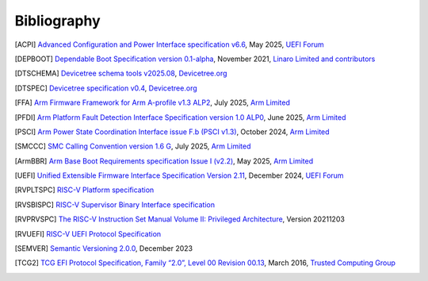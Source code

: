 .. SPDX-License-Identifier: CC-BY-SA-4.0

.. raw:: latex

   \cleardoublepage
   \begingroup
   \renewcommand\chapter[1]{\endgroup}
   \phantomsection

************
Bibliography
************

.. [ACPI] `Advanced Configuration and Power Interface specification v6.6
   <https://uefi.org/sites/default/files/resources/ACPI_Spec_6.6.pdf>`_,
   May 2025, `UEFI Forum <https://uefi.org/>`_

.. [DEPBOOT] `Dependable Boot Specification version 0.1-alpha
   <https://gitlab.com/Linaro/trustedsubstrate/mbfw/uploads/3d0d7d11ca9874dc9115616b418aa330/mbfw.pdf>`_,
   November 2021, `Linaro Limited and contributors <https://www.linaro.org>`_

.. [DTSCHEMA] `Devicetree schema tools v2025.08
   <https://github.com/devicetree-org/dt-schema/releases/tag/v2025.08>`_,
   `Devicetree.org <https://www.devicetree.org/>`_

.. [DTSPEC] `Devicetree specification v0.4
   <https://github.com/devicetree-org/devicetree-specification/releases/tag/v0.4>`_,
   `Devicetree.org <https://www.devicetree.org/>`_

.. [FFA] `Arm Firmware Framework for Arm A-profile v1.3 ALP2
   <https://developer.arm.com/documentation/den0077/m>`_,
   July 2025, `Arm Limited <https://www.arm.com/>`_

.. [PFDI] `Arm Platform Fault Detection Interface Specification version 1.0 ALP0
   <https://developer.arm.com/documentation/110468/1-0alp0>`_,
   June 2025, `Arm Limited <https://www.arm.com/>`_

.. [PSCI] `Arm Power State Coordination Interface issue F.b (PSCI v1.3)
   <https://developer.arm.com/documentation/den0022/fb>`_,
   October 2024, `Arm Limited <https://www.arm.com/>`_

.. [SMCCC] `SMC Calling Convention version 1.6 G
   <https://developer.arm.com/documentation/den0028/g>`_,
   July 2025, `Arm Limited <https://www.arm.com/>`_

.. [ArmBBR] `Arm Base Boot Requirements specification Issue I (v2.2)
   <https://developer.arm.com/documentation/den0044/i>`_,
   May 2025, `Arm Limited <https://www.arm.com/>`_

.. [UEFI] `Unified Extensible Firmware Interface Specification Version 2.11
   <https://uefi.org/sites/default/files/resources/UEFI_Spec_Final_2.11.pdf>`_,
   December 2024, `UEFI Forum <https://uefi.org/>`_

.. [RVPLTSPC] `RISC-V Platform specification <https://github.com/riscv/riscv-platform-specs>`_

.. [RVSBISPC] `RISC-V Supervisor Binary Interface specification
   <https://github.com/riscv-non-isa/riscv-sbi-doc>`_

.. [RVPRVSPC] `The RISC-V Instruction Set Manual Volume II: Privileged Architecture
   <https://github.com/riscv/riscv-isa-manual/releases/download/Priv-v1.12/riscv-privileged-20211203.pdf>`_,
   Version 20211203

.. [RVUEFI] `RISC-V UEFI Protocol Specification <https://github.com/riscv-non-isa/riscv-uefi/releases/download/1.0.0/RISCV_UEFI_PROTOCOL-spec.pdf>`_

.. [SEMVER] `Semantic Versioning 2.0.0
   <https://semver.org/spec/v2.0.0.html>`_,
   December 2023

.. [TCG2] `TCG EFI Protocol Specification, Family “2.0”, Level 00 Revision 00.13
   <https://trustedcomputinggroup.org/wp-content/uploads/EFI-Protocol-Specification-rev13-160330final.pdf>`_,
   March 2016, `Trusted Computing Group <https://trustedcomputinggroup.org/>`_

